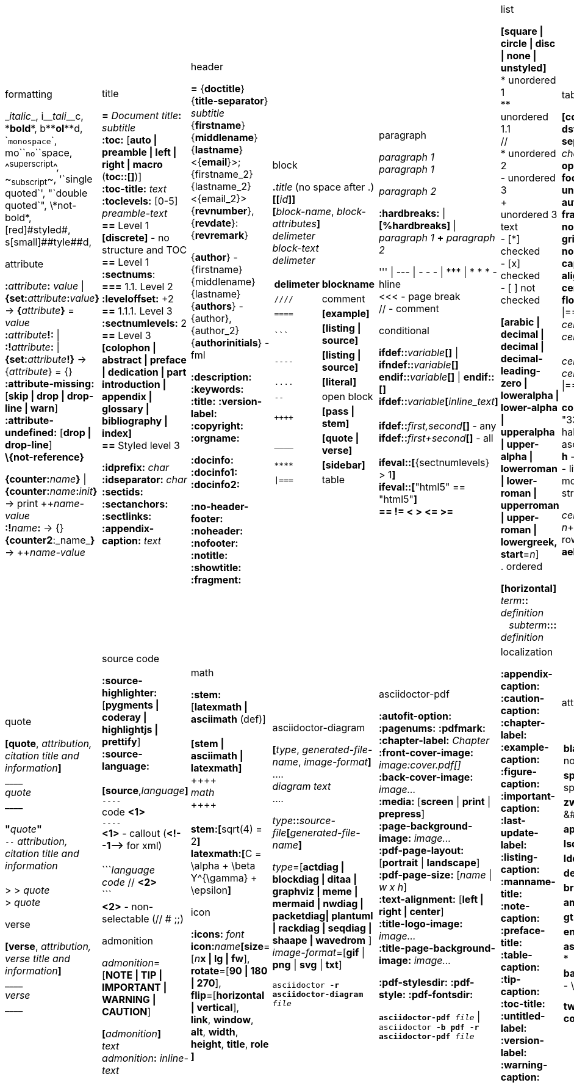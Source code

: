 = Asciidoc(tor) cheatsheet
:experimental:
:source-highlighter: highlightjs
:source-language: asciidoc
:stylesheet: cheatsheet.css
:noheader:
:nofooter:


[cols="9*"]
|===


a|.formatting
++_++_italic_++_++,
i++__++__tali__++__++c,
++*++*bold*++*++,
b++**++**ol**++**++d,
++`++`monospace`++`++,
mo++``++``no``++``++space,
++^++^superscript^++^++,
++~++~subscript~++~++,
++'`++single quoted++`'++,
++"`++double quoted++`"++,
++\++\*not-bold*,
++[red]#++[red]#styled#++#++,
s++[small]##++[small]##tyle##++##++d,

.attribute
**:**_attribute_**:** _value_ \| **\{set:**_attribute_**:**_value_**}**
-> **{**_attribute_**}** = _value_ +
**:**_attribute_**!:** \| **:!**_attribute_**:** \| **\{set:**_attribute_**!}**
-> {_attribute_} = {} +
*:attribute-missing:* [*skip \| drop \| drop-line \| warn*] +
*:attribute-undefined:* [*drop \| drop-line*] +
*\\{not-reference}*

**\{counter:**_name_**}** \| **\{counter:**_name_**:**_init_**}**
-> print pass:[++]_name-value_ +
**:!**_name_**:** -> {} +
**{counter2**:_name_**}** -> pass:[++]_name-value_


a|.title
*=* _Document title_**:** _subtitle_ +
*:toc:* [*auto \| preamble \| left \| right \| macro* (**toc::[]**)] +
*:toc-title:* _text_ +
*:toclevels:* [0-5] +
_preamble-text_ +
*==* Level 1 +
*[discrete]* - no structure and TOC +
*==* Level 1 +
*:sectnums*: +
*===* [red]#1.1.# Level 2 +
*:leveloffset:* +2 +
*==* 1.1.1. Level [red]#3# +
*:sectnumlevels:* 2 +
*==* Level 3 +
*[colophon \| abstract \| preface \| dedication \| part introduction
\| appendix \| glossary \| bibliography \| index]* +
*==* Styled level 3 +


*:idprefix:* _char_ +
*:idseparator:* _char_ +
*:sectids:*
*:sectanchors:*
*:sectlinks:* +
*:appendix-caption:* _text_ +
{nbsp}


a|.header
*=* {*doctitle*}{*title-separator*} _subtitle_ +
{*firstname*} {*middlename*} {*lastname*} <{*email*}>; {firstname_2} {lastname_2} <{email_2}> +
{*revnumber*}, {*revdate*}: {*revremark*} +

{*author*} - {[red]##f##irstname} {[red]##m##iddlename} {[red]##l##astname} +
{*authors*} - {author}, {author_2} +
{*authorinitials*} - [red]#fml#

*:description:*
*:keywords:*
*:title:*
*:version-label:*
*:copyright:*
*:orgname:*

*:docinfo:*
*:docinfo1:*
*:docinfo2:*

*:no-header-footer:*
*:noheader:*
*:nofooter:*
*:notitle:*
*:showtitle:*
*:fragment:*


a|.block
**.**_title_ (no space after .) +
**[[**_id_**]]** +
**[**_block-name_, _block-attributes_**]** +
_delimeter_ +
_block-text_ +
_delimeter_

[cols="2*", options="header"]
!===
!delimeter !blockname +
!`++////++` !comment +
!`++====++` !*[example]* +
!`++```++` {nbsp} !*[listing \| source]* +
!`++----++` !*[listing \| source]* +
!`++....++` !*[literal]* +
!`++--++` {nbsp}{nbsp}{nbsp} !open block +
!`pass:[++++]` !*[pass \| stem]* +
!`++____++` !*[quote \| verse]* +
!`++****++` !*[sidebar]* +
!`++\|===++` !table

a|.paragraph
_paragraph 1_ +
_paragraph 1_

_paragraph 2_

*:hardbreaks:* \| *[%hardbreaks]*
\| _paragraph 1_ *+* _paragraph 2_

++''' \| --- \| - - - \| *** \| * * *++  - hline +
<<< - page break +
 // - comment


.conditional
**ifdef::**_variable_**[]** \| **ifndef::**_variable_**[]** +
**endif::**_variable_**[]** \| **endif::[]** +
**ifdef::**_variable_**[**_inline_text_**]** +
 +
**ifdef::**_first,second_**[]** - any +
**ifdef::**_first+second_**[]** - all +
 +
**ifeval::[**{sectnumlevels} > 1**]** +
**ifeval::[**"{backend}" == "html5"**]** +
**++== != < > <= >=++**


a|.list
*[square \| circle \| disc \| none \| unstyled]* +
* unordered 1 +
\** unordered 1.1 +
 // +
* unordered 2 +
- unordered 3 +
+ +
unordered 3 text +
- [*] checked +
- [x] checked +
- [ ] not checked

*[arabic \| decimal \| decimal \| decimal-leading-zero \|
loweralpha \| lower-alpha \| upperalpha \| upper-alpha \|
lowerroman \| lower-roman \| upperroman \| upper-roman \| lowergreek, +
start*=_n_] +
. ordered

*[horizontal]* +
_term_**::** _definition_ +
{nbsp}{nbsp}  _subterm_**:::** _definition_


a|.table
*[cols*,
 *format*=[*csv \| dsv \| psv*], +
 *separator*=['\|' \| '!' \| _char_], +
 *options*=[*header \| footer \| breakable \| unbreakable \| autowidth*], +
 *frame*=[*topbot \| sides \| none \| all*], +
 *grid*=[*rows \| cols \| none \| all*], +
 *caption*, *width*, +
 *align*=[*left \| right \| center*], +
 *float*=[*left \| right*]
] +
\|=== +
_cell-spec_\|_cell[1,1]_ {nbsp}{nbsp}  _cell-spec_\|_cell[1,2]_ +
 +
_cell-spec_\|_cell[2,1]_ +
_cell-spec_\|_cell[2,2]_ +
\|=== +

*cols*="3*" = "1,1,1" = "33%,33%,33%"
*<^>* - halign, *.<^>* - valign
*a* - asciidoc, *e* - emphasis, *h* -header, *d* - default
*l* - literal, *m* - monospaced, *s* - strong, *v* - verse

_cell-spec_: _n_++*++ - repeat, _n_+ - colspan, ._n_+ - rowspan, *<^>*, *.<^>*, *aehdlmsv*


a|.link
*http, https, ftp, irc, mailto, ++e@mail.com++* +
**link++:++**_url_**[**_text, target, role_**]** +
 +
_id_=[_id_ \| _external-file#id_] +
**[[**_id_**]]** \| **anchor++:++**__id__**[**_ref-text_**]**
\| **[[**_id, ref-text_**]]** +
`...` +
**<<**_id, ref-text_**>>** \| **xref++:++**_id_**[**_ref-text_**]** +

.includes
**include::**_file.txt_**[leveloffset**=+-_n_, +
*lines*=7;14..25;28..-1, +
*indent*=_n_, +
*tags*=_tag1;tag2_**]** +
(# **tag::**_tag1_**[]** ... # **end::**_tag1_**[]**)

.bibliography
**<<**_bib-item_**>>**. +
`...` +
*[bibliography]* +
*- [[[bib-item]]]* _<description>_ +

_text_**.footnote**:**[**_text_**]** +
_text_**.footnoteref**:**[**_id, text_**]** +
_text_**.footnoteref**:**[**_id_**]**


a|.image
*:figure-caption:* *:imagesdir:* +
**image++:++**_inline.jpg_**[]** +
**image::**_file.jpg_**[**_alt_**]** +
**image::**_file.jpg_**[caption**, *title*, *alt*, *width*, *height*, *link*, +
*float*=[*left \| right*], +
*align*=[*text-left \| text-right \| text-center*], +
*role*=[*left \| right \| th \| thumb \| related \| rel*], +
*pdfwidth*, *scaledwidth*, *scale* **]**

*pdfwidth* (pdf), *scaledwidth* (docbook),
*scale* (docbook) - _n_[*pt*(def) \| *px* \| *pc* \| *cm* \| *mm* \| *in* \| *%* \| *vw*]

.video and audio
**video::**_file.mp4_**[***title*, *width*, *height*, *start*, *end*, *poster*, *theme*, *lang*, +
*options*=[*autoplay \| loop \| modest \| nocontrols \| nofullscreen*] **]** +
**video::**rPQoq7ThGAU[*youtube* \| *vimeo*] +

**audio::**_file.mp3_**[***options*=[*autoplay \| loop \| controls \| nocontrols*] **]**



a|.quote
**[quote**, _attribution, citation title and information_**]** +
pass:[____] +
_quote_ +
pass:[____] +
 +
**"**_quote_**"** +
`--` _attribution, citation title and information_ +
 +
> > _quote_ +
> _quote_

.verse
*[verse*, _attribution, verse title and information_**]** +
pass:[____] +
_verse_ +
pass:[____]



a|.source code
*:source-highlighter:* [*pygments \| coderay \| highlightjs \| prettify*] +
*:source-language:* +
 +
*[source*,_language_**]** +
`----` +
code *<1>* +
`----` +
*<1>* - callout (*++<!--1-->++* for xml) +
 +
++```++_language_ +
_code_ // *<2>* +
++```++ +
*<2>* - non-selectable (// # ;;) +


.admonition
_admonition_=[*NOTE \| TIP \| IMPORTANT \| WARNING \| CAUTION*] +

**[**_admonition_**]** +
_text_ +
_admonition_**:** _inline-text_


a|.math
*:stem:* [*latexmath \| asciimath* (def)] +
 +
*[stem \| asciimath \| latexmath]* +
pass:[++++] +
_math_ +
pass:[++++] +
 +
*stem:***[**sqrt(4) = 2**]** +
*latexmath:***[**C = \alpha + \beta Y^{\gamma} + \epsilon**]**


.icon
*:icons:* _font_ +
*icon***:**_name_**[size**=[_n_**x \| lg \| fw**], +
*rotate*=[*90 \| 180 \| 270*], +
*flip*=[*horizontal \| vertical*], +
*link*, *window*, *alt*, *width*, *height*, *title*, *role* **]**


a|.asciidoctor-diagram
**[**_type_, _generated-file-name_, _image-format_**]  **  +
+....+ +
_diagram text_ +
+....+

_type_**::**__source-file__**[**_generated-file-name_**]**

_type_=[*actdiag \| blockdiag \| ditaa \| graphviz \| meme \|
mermaid \| nwdiag  \| packetdiag\| plantuml \| rackdiag \|
seqdiag \| shaape \| wavedrom* ] +
_image-format_=[*gif* \| *png* \| *svg* \| *txt*]

`asciidoctor *-r asciidoctor-diagram* _file_`


a|.asciidoctor-pdf
*:autofit-option:* *:pagenums:* *:pdfmark:* +
*:chapter-label:* _Chapter_ +
*:front-cover-image++:++* _image++:++cover.pdf[]_ +
*:back-cover-image++:++* _image..._ +
*:media:* [*screen* \| *print* \| *prepress*] +
*:page-background-image++:++* _image..._ +
*:pdf-page-layout:* [*portrait* \| *landscape*] +
*:pdf-page-size:* [_name_ \| _w x h_] +
*:text-alignment:* [*left \| right \| center*] +
*:title-logo-image++:++* _image..._ +
*:title-page-background-image++:++* _image..._

*:pdf-stylesdir:*
*:pdf-style:*
*:pdf-fontsdir:*

`*asciidoctor-pdf* _file_` \| +
`asciidoctor *-b pdf -r asciidoctor-pdf* _file_`


a|.localization
[%hardbreaks]
*:appendix-caption:*
*:caution-caption:*
*:chapter-label:*
*:example-caption:*
*:figure-caption:*
*:important-caption:*
*:last-update-label:*
*:listing-caption:*
*:manname-title:*
*:note-caption:*
*:preface-title:*
*:table-caption:*
*:tip-caption:*
*:toc-title:*
*:untitled-label:*
*:version-label:*
*:warning-caption:*


a|.attribute substitution
{nbsp} +
[cols="2*"]
!===
!*blank* - ++nothing++ +
!*empty* - ++nothing++ +
!*sp* - ++space++ +
!*nbsp* - ++&#160;++ +
!*zwsp[4]* - ++&#8203;++ +
!*wj[5]* - ++&#8288;++ +
!*apos* - {apos} +
!*quot* - {quot} +
!*lsquo* - {lsquo} +
!*rsquo* - {rsquo} +
!*ldquo* - {ldquo} +
!*rdquo* - {rdquo} +
!*deg* - {deg} +
!*plus* - {plus} +
!*brvbar* - {brvbar} +
!*vbar* - {vbar} +
!*amp* - {amp} +
!*lt* - {lt} +
!*gt* - {gt} +
!*startsb* - {startsb} +
!*endsb* - {endsb} +
!*caret* - {caret} +
!*asterisk* - {asterisk} +
!*tilde* - {tilde} +
!*backslash* - {backslash} +
!*backtick* - {backtick} +
!*two-colons* - {two-colons} +
!*two-semicolons* - {two-semicolons} +
!*cpp* - {cpp}
!===


a|.environment attribute
*:imagesdir:* ./images +
*:iconsdir:* ./icons +
*:stylesdir:* ./styles +
*:scriptsdir:* ./js +

*\{asciidoctor}* *\{asciidoctor-version}* +
*\{backend}* *\{basebackend}* +
*\{docdate}* *\{docdatetime}* +
*\{docdir}* *\{docfile}* +
*\{docname}* *\{doctime}* +
*\{doctype}* *\{embedded}* +
*\{filetype}* *\{htmlsyntax}* +
*\{localdate}* *\{localdatetime}*  *\{localtime}* +
*\{outdir}* *\{outfile}* *\{outfilesuffix}* +
*\{safe-mode-level}* *\{safe-mode-name}* *\{safe-mode-unsafe}*
*\{safe-mode-safe}* *\{safe-mode-server}* *\{safe-mode-secure}* +
*\{user-home}* +


a|.named substitution
subs=[*none* \| *normal* \| *verbatim* \| *specialchars* \| *specialcharacters* \| *quotes*
\| *attributes* \| *replacements* \| *macros* \| *post_replacements*]

.text replacement
++(C)  ++       - `©`        +
++(R)  ++       - `®`        +
++(TM) ++       - `™`        +
++--   ++       - `—`        +
++...  ++       - `…`​        +
++->   ++       - `→`        +
++=>   ++     	- `⇒`        +
++<-   ++       - `←`        +
++<=   ++       - `⇐`        +
++Sam's++       - `Sam’s`


.experimental
*:experimental:* +
**++kbd++:[**_F11_**]** - keyboard image +
**menu:**_Menu_**[**_Submenu_ **>** _Item_**]** +
**++btn++:[**_OK_**]** - buttons



a|
a|
a|
a|
a|
a|

|===


//TODO a|.docinfo
//TODO a|.index

